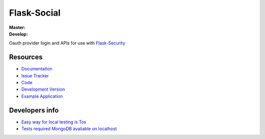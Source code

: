 Flask-Social
============

:Master:

    .. image:: https://secure.travis-ci.org/mattupstate/flask-social.png?branch=master
       :target: https://secure.travis-ci.org/mattupstate/flask-social?branch=master

:Develop:

    .. image:: https://secure.travis-ci.org/mattupstate/flask-social.png?branch=develop
       :target: https://secure.travis-ci.org/mattupstate/flask-social?branch=develop

Oauth provider login and APIs for use with
`Flask-Security <http://packages.python.org/Flask-Security/>`_

Resources
---------

- `Documentation <http://packages.python.org/Flask-Social/>`_
- `Issue Tracker <http://github.com/mattupstate/flask-social/issues>`_
- `Code <http://github.com/mattupstate/flask-social/>`_
- `Development Version
  <http://github.com/mattupstate/flask-rq/zipball/develop#egg=Flask-Social-dev>`_
- `Example Application <http://flask-social-example.herokuapp.com/>`_

Developers info
---------------

- `Easy way for local testing is Tox <https://testrun.org/tox/latest/index.html>`_
- `Tests required MongoDB avaliable on localhost <https://www.mongodb.org/>`_
